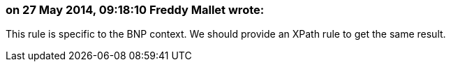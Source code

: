 === on 27 May 2014, 09:18:10 Freddy Mallet wrote:
This rule is specific to the BNP context. We should provide an XPath rule to get the same result.

